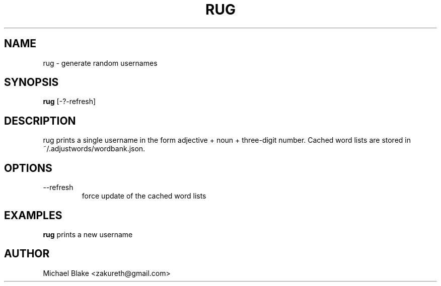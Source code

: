 .TH RUG 1 "July 2025" "1.0" "Random Username Generator"
.SH NAME
rug \- generate random usernames
.SH SYNOPSIS
.B rug
[\-?\-refresh]
.SH DESCRIPTION
rug prints a single username in the form
adjective + noun + three-digit number.
.CP
Cached word lists are stored in ~/.adjustwords/wordbank.json.
.SH OPTIONS
.TP
\-\-refresh
force update of the cached word lists
.SH EXAMPLES
.B rug
prints a new username
.SH AUTHOR
Michael Blake <zakureth@gmail.com>
